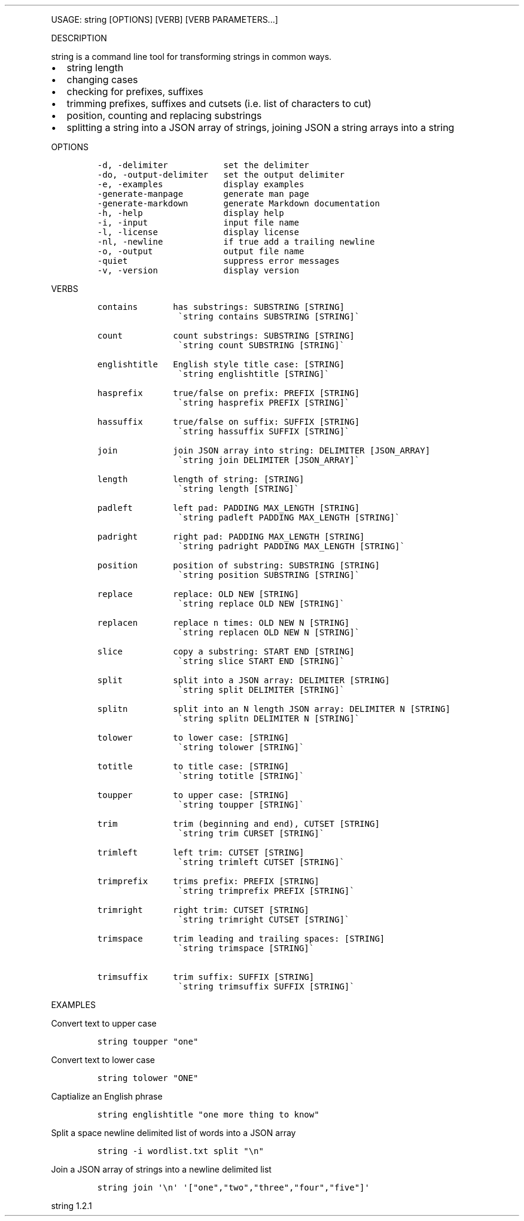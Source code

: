 .\" Automatically generated by Pandoc 3.0
.\"
.\" Define V font for inline verbatim, using C font in formats
.\" that render this, and otherwise B font.
.ie "\f[CB]x\f[]"x" \{\
. ftr V B
. ftr VI BI
. ftr VB B
. ftr VBI BI
.\}
.el \{\
. ftr V CR
. ftr VI CI
. ftr VB CB
. ftr VBI CBI
.\}
.TH "" "" "" "" ""
.hy
.PP
USAGE: string [OPTIONS] [VERB] [VERB PARAMETERS\&...]
.PP
DESCRIPTION
.PP
string is a command line tool for transforming strings in common ways.
.IP \[bu] 2
string length
.IP \[bu] 2
changing cases
.IP \[bu] 2
checking for prefixes, suffixes
.IP \[bu] 2
trimming prefixes, suffixes and cutsets (i.e.\ list of characters to
cut)
.IP \[bu] 2
position, counting and replacing substrings
.IP \[bu] 2
splitting a string into a JSON array of strings, joining JSON a string
arrays into a string
.PP
OPTIONS
.IP
.nf
\f[C]
-d, -delimiter           set the delimiter
-do, -output-delimiter   set the output delimiter
-e, -examples            display examples
-generate-manpage        generate man page
-generate-markdown       generate Markdown documentation
-h, -help                display help
-i, -input               input file name
-l, -license             display license
-nl, -newline            if true add a trailing newline
-o, -output              output file name
-quiet                   suppress error messages
-v, -version             display version
\f[R]
.fi
.PP
VERBS
.IP
.nf
\f[C]
contains       has substrings: SUBSTRING [STRING]
                \[ga]string contains SUBSTRING [STRING]\[ga]

count          count substrings: SUBSTRING [STRING]
                \[ga]string count SUBSTRING [STRING]\[ga]

englishtitle   English style title case: [STRING]
                \[ga]string englishtitle [STRING]\[ga]

hasprefix      true/false on prefix: PREFIX [STRING]
                \[ga]string hasprefix PREFIX [STRING]\[ga]

hassuffix      true/false on suffix: SUFFIX [STRING]
                \[ga]string hassuffix SUFFIX [STRING]\[ga]

join           join JSON array into string: DELIMITER [JSON_ARRAY]
                \[ga]string join DELIMITER [JSON_ARRAY]\[ga]

length         length of string: [STRING]
                \[ga]string length [STRING]\[ga]

padleft        left pad: PADDING MAX_LENGTH [STRING]
                \[ga]string padleft PADDING MAX_LENGTH [STRING]\[ga]

padright       right pad: PADDING MAX_LENGTH [STRING]
                \[ga]string padright PADDING MAX_LENGTH [STRING]\[ga]

position       position of substring: SUBSTRING [STRING]
                \[ga]string position SUBSTRING [STRING]\[ga]

replace        replace: OLD NEW [STRING]
                \[ga]string replace OLD NEW [STRING]\[ga]

replacen       replace n times: OLD NEW N [STRING]
                \[ga]string replacen OLD NEW N [STRING]\[ga]

slice          copy a substring: START END [STRING]
                \[ga]string slice START END [STRING]\[ga]

split          split into a JSON array: DELIMITER [STRING]
                \[ga]string split DELIMITER [STRING]\[ga]

splitn         split into an N length JSON array: DELIMITER N [STRING]
                \[ga]string splitn DELIMITER N [STRING]\[ga]

tolower        to lower case: [STRING]
                \[ga]string tolower [STRING]\[ga]

totitle        to title case: [STRING]
                \[ga]string totitle [STRING]\[ga]

toupper        to upper case: [STRING]
                \[ga]string toupper [STRING]\[ga]

trim           trim (beginning and end), CUTSET [STRING]
                \[ga]string trim CURSET [STRING]\[ga]

trimleft       left trim: CUTSET [STRING]
                \[ga]string trimleft CUTSET [STRING]\[ga]

trimprefix     trims prefix: PREFIX [STRING]
                \[ga]string trimprefix PREFIX [STRING]\[ga]

trimright      right trim: CUTSET [STRING]
                \[ga]string trimright CUTSET [STRING]\[ga]

trimspace      trim leading and trailing spaces: [STRING]
                \[ga]string trimspace [STRING]\[ga]

trimsuffix     trim suffix: SUFFIX [STRING]
                \[ga]string trimsuffix SUFFIX [STRING]\[ga]
\f[R]
.fi
.PP
EXAMPLES
.PP
Convert text to upper case
.IP
.nf
\f[C]
string toupper \[dq]one\[dq]
\f[R]
.fi
.PP
Convert text to lower case
.IP
.nf
\f[C]
string tolower \[dq]ONE\[dq]
\f[R]
.fi
.PP
Captialize an English phrase
.IP
.nf
\f[C]
string englishtitle \[dq]one more thing to know\[dq]
\f[R]
.fi
.PP
Split a space newline delimited list of words into a JSON array
.IP
.nf
\f[C]
string -i wordlist.txt split \[dq]\[rs]n\[dq]
\f[R]
.fi
.PP
Join a JSON array of strings into a newline delimited list
.IP
.nf
\f[C]
string join \[aq]\[rs]n\[aq] \[aq][\[dq]one\[dq],\[dq]two\[dq],\[dq]three\[dq],\[dq]four\[dq],\[dq]five\[dq]]\[aq]
\f[R]
.fi
.PP
string 1.2.1
